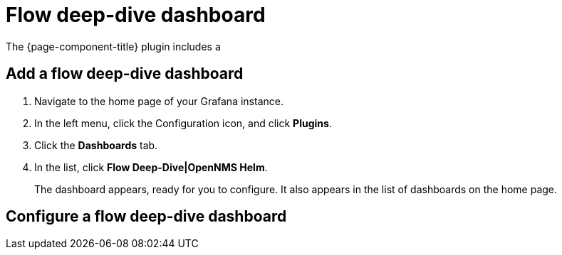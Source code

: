 :imagesdir: ../assets/images
[[deep-dive-dash]]
= Flow deep-dive dashboard

The {page-component-title} plugin includes a

[[deep-dive-add]]
== Add a flow deep-dive dashboard

. Navigate to the home page of your Grafana instance.
. In the left menu, click the Configuration icon, and click *Plugins*.
. Click the *Dashboards* tab. 
. In the list, click *Flow Deep-Dive|OpenNMS Helm*.
+
The dashboard appears, ready for you to configure. 
It also appears in the list of dashboards on the home page.

[[deep-dive-configure]]
== Configure a flow deep-dive dashboard


